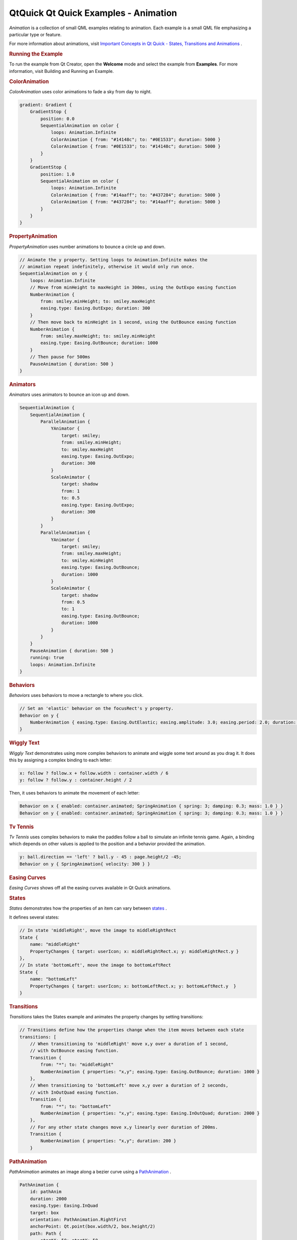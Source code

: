 .. _sdk_qtquick_qt_quick_examples_-_animation:
QtQuick Qt Quick Examples - Animation
=====================================



|image0|

*Animation* is a collection of small QML examples relating to animation.
Each example is a small QML file emphasizing a particular type or
feature.

For more information about animations, visit `Important Concepts in Qt
Quick - States, Transitions and
Animations </sdk/apps/qml/QtQuick/qtquick-statesanimations-topic/>`_ .

.. rubric:: Running the Example
   :name: running-the-example

To run the example from Qt Creator, open the **Welcome** mode and select
the example from **Examples**. For more information, visit Building and
Running an Example.

.. rubric:: ColorAnimation
   :name: coloranimation

*ColorAnimation* uses color animations to fade a sky from day to night.

.. code:: qml

    gradient: Gradient {
        GradientStop {
            position: 0.0
            SequentialAnimation on color {
                loops: Animation.Infinite
                ColorAnimation { from: "#14148c"; to: "#0E1533"; duration: 5000 }
                ColorAnimation { from: "#0E1533"; to: "#14148c"; duration: 5000 }
            }
        }
        GradientStop {
            position: 1.0
            SequentialAnimation on color {
                loops: Animation.Infinite
                ColorAnimation { from: "#14aaff"; to: "#437284"; duration: 5000 }
                ColorAnimation { from: "#437284"; to: "#14aaff"; duration: 5000 }
            }
        }
    }

.. rubric:: PropertyAnimation
   :name: propertyanimation

*PropertyAnimation* uses number animations to bounce a circle up and
down.

.. code:: qml

    // Animate the y property. Setting loops to Animation.Infinite makes the
    // animation repeat indefinitely, otherwise it would only run once.
    SequentialAnimation on y {
        loops: Animation.Infinite
        // Move from minHeight to maxHeight in 300ms, using the OutExpo easing function
        NumberAnimation {
            from: smiley.minHeight; to: smiley.maxHeight
            easing.type: Easing.OutExpo; duration: 300
        }
        // Then move back to minHeight in 1 second, using the OutBounce easing function
        NumberAnimation {
            from: smiley.maxHeight; to: smiley.minHeight
            easing.type: Easing.OutBounce; duration: 1000
        }
        // Then pause for 500ms
        PauseAnimation { duration: 500 }
    }

.. rubric:: Animators
   :name: animators

*Animators* uses animators to bounce an icon up and down.

.. code:: qml

    SequentialAnimation {
        SequentialAnimation {
            ParallelAnimation {
                YAnimator {
                    target: smiley;
                    from: smiley.minHeight;
                    to: smiley.maxHeight
                    easing.type: Easing.OutExpo;
                    duration: 300
                }
                ScaleAnimator {
                    target: shadow
                    from: 1
                    to: 0.5
                    easing.type: Easing.OutExpo;
                    duration: 300
                }
            }
            ParallelAnimation {
                YAnimator {
                    target: smiley;
                    from: smiley.maxHeight;
                    to: smiley.minHeight
                    easing.type: Easing.OutBounce;
                    duration: 1000
                }
                ScaleAnimator {
                    target: shadow
                    from: 0.5
                    to: 1
                    easing.type: Easing.OutBounce;
                    duration: 1000
                }
            }
        }
        PauseAnimation { duration: 500 }
        running: true
        loops: Animation.Infinite
    }

.. rubric:: Behaviors
   :name: behaviors

*Behaviors* uses behaviors to move a rectangle to where you click.

.. code:: qml

    // Set an 'elastic' behavior on the focusRect's y property.
    Behavior on y {
        NumberAnimation { easing.type: Easing.OutElastic; easing.amplitude: 3.0; easing.period: 2.0; duration: 300 }
    }

.. rubric:: Wiggly Text
   :name: wiggly-text

*Wiggly Text* demonstrates using more complex behaviors to animate and
wiggle some text around as you drag it. It does this by assigning a
complex binding to each letter:

.. code:: qml

                x: follow ? follow.x + follow.width : container.width / 6
                y: follow ? follow.y : container.height / 2

Then, it uses behaviors to animate the movement of each letter:

.. code:: qml

                Behavior on x { enabled: container.animated; SpringAnimation { spring: 3; damping: 0.3; mass: 1.0 } }
                Behavior on y { enabled: container.animated; SpringAnimation { spring: 3; damping: 0.3; mass: 1.0 } }

.. rubric:: Tv Tennis
   :name: tv-tennis

*Tv Tennis* uses complex behaviors to make the paddles follow a ball to
simulate an infinite tennis game. Again, a binding which depends on
other values is applied to the position and a behavior provided the
animation.

.. code:: qml

    y: ball.direction == 'left' ? ball.y - 45 : page.height/2 -45;
    Behavior on y { SpringAnimation{ velocity: 300 } }

.. rubric:: Easing Curves
   :name: easing-curves

*Easing Curves* shows off all the easing curves available in Qt Quick
animations.

.. rubric:: States
   :name: states

*States* demonstrates how the properties of an item can vary between
`states </sdk/apps/qml/QtQuick/qtquick-statesanimations-states/>`_ .

It defines several states:

.. code:: qml

    // In state 'middleRight', move the image to middleRightRect
    State {
        name: "middleRight"
        PropertyChanges { target: userIcon; x: middleRightRect.x; y: middleRightRect.y }
    },
    // In state 'bottomLeft', move the image to bottomLeftRect
    State {
        name: "bottomLeft"
        PropertyChanges { target: userIcon; x: bottomLeftRect.x; y: bottomLeftRect.y  }
    }

.. rubric:: Transitions
   :name: transitions

*Transitions* takes the States example and animates the property changes
by setting transitions:

.. code:: qml

    // Transitions define how the properties change when the item moves between each state
    transitions: [
        // When transitioning to 'middleRight' move x,y over a duration of 1 second,
        // with OutBounce easing function.
        Transition {
            from: "*"; to: "middleRight"
            NumberAnimation { properties: "x,y"; easing.type: Easing.OutBounce; duration: 1000 }
        },
        // When transitioning to 'bottomLeft' move x,y over a duration of 2 seconds,
        // with InOutQuad easing function.
        Transition {
            from: "*"; to: "bottomLeft"
            NumberAnimation { properties: "x,y"; easing.type: Easing.InOutQuad; duration: 2000 }
        },
        // For any other state changes move x,y linearly over duration of 200ms.
        Transition {
            NumberAnimation { properties: "x,y"; duration: 200 }
        }

.. rubric:: PathAnimation
   :name: pathanimation

*PathAnimation* animates an image along a bezier curve using a
`PathAnimation </sdk/apps/qml/QtQuick/animation/#pathanimation>`_ .

.. code:: qml

    PathAnimation {
        id: pathAnim
        duration: 2000
        easing.type: Easing.InQuad
        target: box
        orientation: PathAnimation.RightFirst
        anchorPoint: Qt.point(box.width/2, box.height/2)
        path: Path {
            startX: 50; startY: 50
            PathCubic {
                x: window.width - 50
                y: window.height - 50
                control1X: x; control1Y: 50
                control2X: 50; control2Y: y
            }
            onChanged: canvas.requestPaint()
        }
    }

.. rubric:: PathInterpolator
   :name: pathinterpolator

*PathInterpolator* animates an image along the same bezier curve, using
a
`PathInterpolator </sdk/apps/qml/QtQuick/animation/#pathinterpolator>`_ 
instead.

.. code:: qml

    PathInterpolator {
        id: motionPath
        path: Path {
            startX: 50; startY: 50
            PathCubic {
                x: window.width - 50
                y: window.height - 50
                control1X: x; control1Y: 50
                control2X: 50; control2Y: y
            }
            onChanged: canvas.requestPaint()
        }
        SequentialAnimation on progress {
            running: true
            loops: -1
            PauseAnimation { duration: 1000 }
            NumberAnimation {
                id: progressAnim
                running: false
                from: 0; to: 1
                duration: 2000
                easing.type: Easing.InQuad
            }
        }
    }

Files:

-  animation/animation.qml
-  animation/basics/animators.qml
-  animation/basics/color-animation.qml
-  animation/basics/property-animation.qml
-  animation/behaviors/SideRect.qml
-  animation/behaviors/behavior-example.qml
-  animation/behaviors/tvtennis.qml
-  animation/behaviors/wigglytext.qml
-  animation/easing/easing.qml
-  animation/pathanimation/pathanimation.qml
-  animation/pathinterpolator/pathinterpolator.qml
-  animation/states/states.qml
-  animation/states/transitions.qml
-  animation/main.cpp
-  animation/animation.pro
-  animation/animation.qmlproject
-  animation/animation.qrc

.. |image0| image:: /media/sdk/apps/qml/qtquick-animation-example/images/qml-animations-example.png

